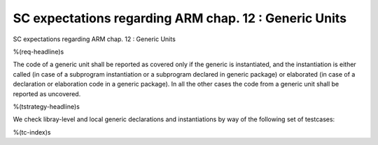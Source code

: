 SC expectations regarding ARM chap. 12 : Generic Units
======================================================

SC expectations regarding ARM chap. 12 : Generic Units

%(req-headline)s

The code of a generic unit shall be reported as covered only if the generic is
instantiated, and the instantiation is either called (in case of a subprogram
instantiation or a subprogram declared in generic package) or elaborated (in
case of a declaration or elaboration code in a generic package). In all the
other cases the code from a generic unit shall be reported as uncovered.

%(tstrategy-headline)s

We check libray-level and local generic declarations and instantiations
by way of the following set of testcases:

%(tc-index)s

